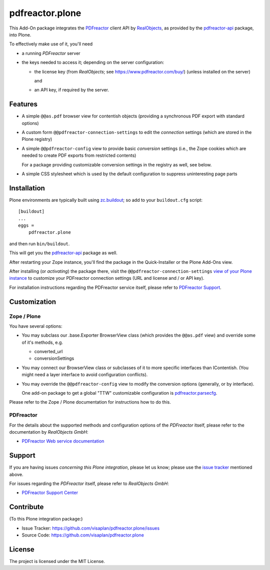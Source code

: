 .. This README is meant for consumption by humans and pypi. Pypi can render rst files so please do not use Sphinx features.
   If you want to learn more about writing documentation, please check out: http://docs.plone.org/about/documentation_styleguide.html
   This text does not appear on pypi or github. It is a comment.

================
pdfreactor.plone
================

This Add-On package integrates the PDFreactor_ client API by RealObjects_,
as provided by the pdfreactor-api_ package, into Plone.

To effectively make use of it, you'll need

- a running *PDFreactor* server
- the keys needed to access it;
  depending on the server configuration:

  - the license key (from *RealObjects*; see https://www.pdfreactor.com/buy/)
    (unless installed on the server)

    and
  - an API key, if required by the server.


Features
========

- A simple ``@@as.pdf`` browser view for contentish objects
  (providing a synchronous PDF export with standard options)
- A custom form ``@@pdfreactor-connection-settings`` to edit the
  *connection* settings (which are stored in the Plone registry)
- A simple ``@@pdfreactor-config`` view to provide basic *conversion* settings
  (i.e., the Zope cookies which are needed to create PDF exports from
  restricted contents)

  For a package providing customizable conversion settings in the registry as
  well, see below.

- A simple CSS stylesheet which is used by the default configuration to
  suppress uninteresting page parts


Installation
============

Plone environments are typically built using `zc.buildout`_;
so add to your ``buildout.cfg`` script::

    [buildout]
    ...
    eggs =
        pdfreactor.plone

and then run ``bin/buildout``.

This will get you the pdfreactor-api_ package as well.

After restarting your Zope instance, you'll find the package in
the Quick-Installer or
the Plone Add-Ons view.

After installing (or *activating*) the package there,
visit the ``@@pdfreactor-connection-settings`` `view of your Plone instance`_
to customize your PDFreactor connection settings
(URL and license and / or API key).

For installation instructions regarding the PDFreactor service itself, please
refer to `PDFreactor Support`_.


Customization
=============

Zope / Plone
------------

You have several options:

- You may subclass our .base.Exporter BrowserView class
  (which provides the ``@@as.pdf`` view)
  and override some of it's methods,
  e.g.

  - converted_url
  - conversionSettings

- You may connect our BrowserView class or subclasses of it
  to more specific interfaces than IContentish.
  (You might need a layer interface to avoid configuration conflicts).

- You may override the ``@@pdfreactor-config`` view to modify the conversion
  options (generally, or by interface).

  One add-on package to get a global "TTW" customizable configuration is
  pdfreactor.parsecfg_.

Please refer to the Zope / Plone documentation for instructions how to do this.


PDFreactor
----------

For the details about the supported methods and configuration options of the
*PDFreactor* itself,
please refer to the documentation by *RealObjects GmbH*:

- `PDFreactor Web service documentation`_


Support
=======

If you are having issues *concerning this Plone integration*,
please let us know;
please use the `issue tracker`_ mentioned above.

For issues regarding the *PDFreactor* itself, please refer to *RealObjects GmbH*:

- `PDFreactor Support Center`_


Contribute
==========

(To this Plone integration package:)

- Issue Tracker: https://github.com/visaplan/pdfreactor.plone/issues
- Source Code: https://github.com/visaplan/pdfreactor.plone


License
=======

The project is licensed under the MIT License.

.. _`issue tracker`: https://github.com/visaplan/pdfreactor.plone/issues
.. _pdfreactor-api: https://pypi.org/project/pdfreactor-api
.. _pdfreactor.parsecfg: https://pypi.org/project/pdfreactor.parsecfg
.. _PDFreactor: https://www.pdfreactor.com
.. _PDFreactor Support Center: https://www.pdfreactor.com/support/
.. _PDFreactor Support: https://www.pdfreactor.com/support/
.. _PDFreactor Web service documentation: https://www.pdfreactor.com/product/doc/webservice/
.. _RealObjects: https://www.realobjects.com/
.. _`view of your Plone instance`: http://localhost:8080/Plone/@@pdfreactor-connection-settings
.. _zc.buildout: https://pypi.org/project/zc.buildout

.. vim: tw=79 cc=+1 sw=4 sts=4 si et
